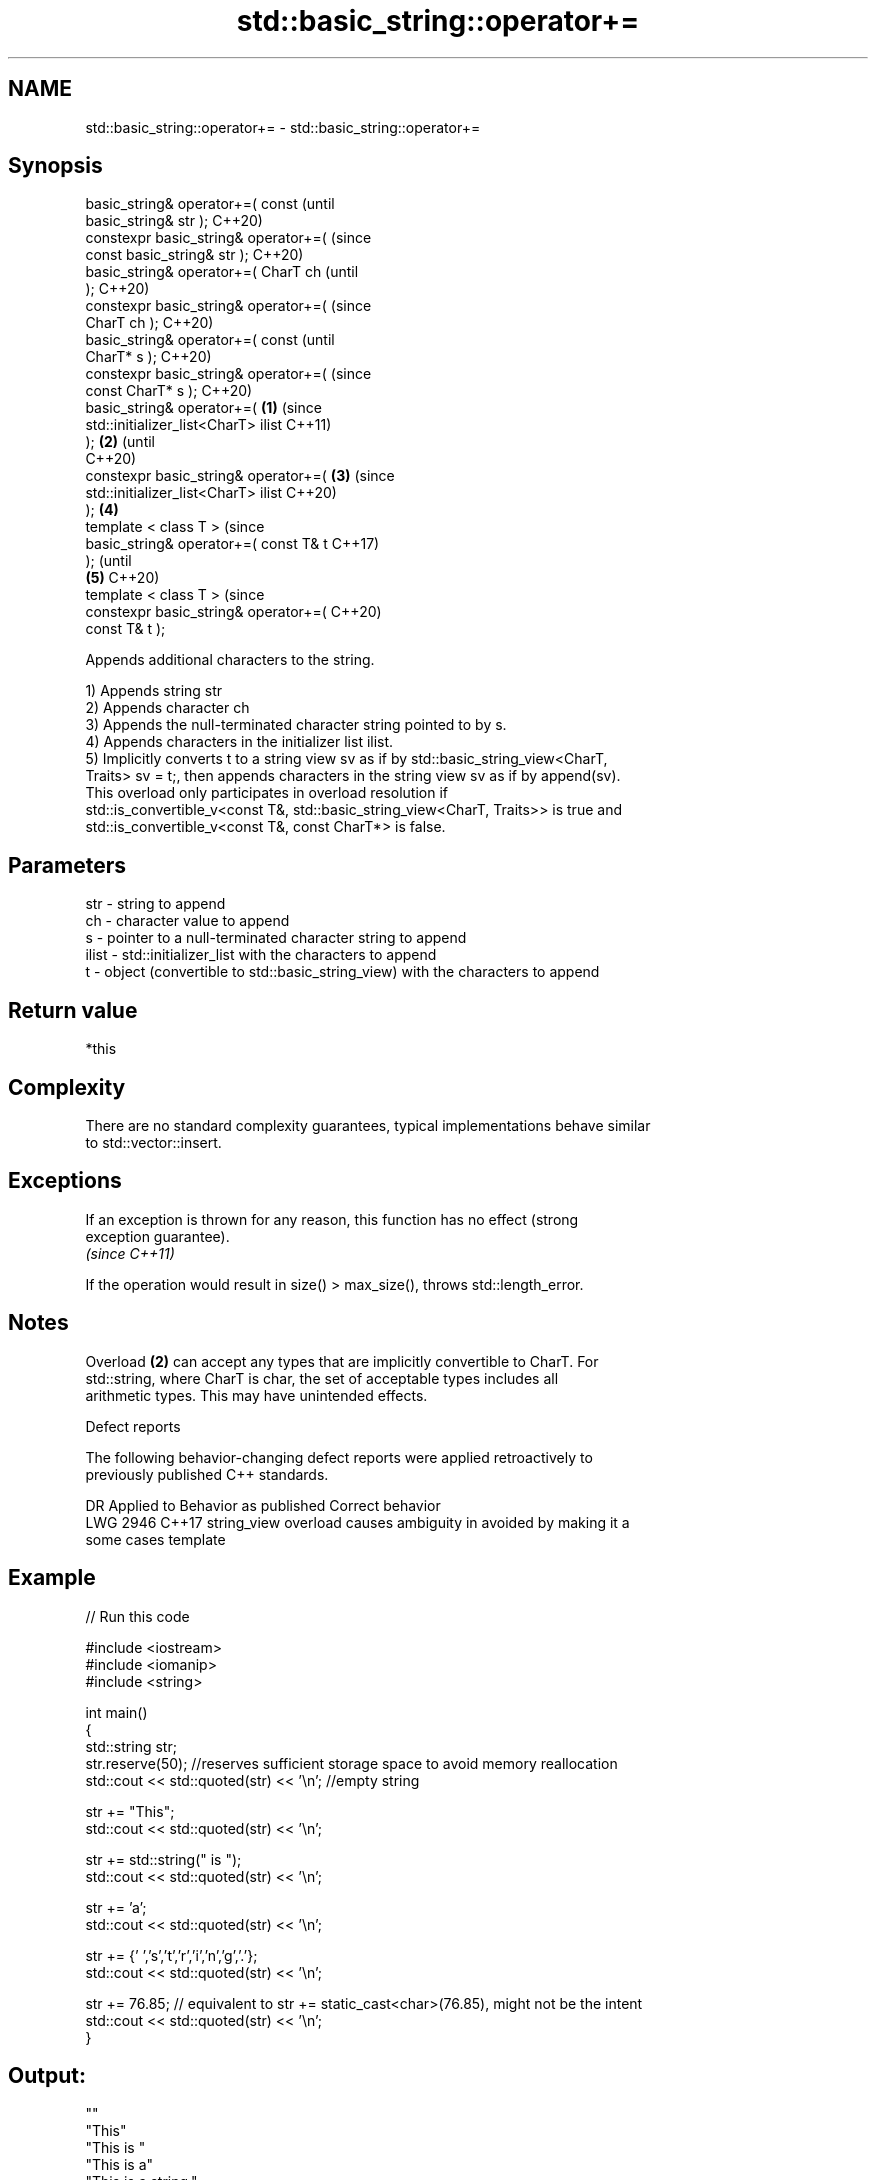 .TH std::basic_string::operator+= 3 "2021.11.17" "http://cppreference.com" "C++ Standard Libary"
.SH NAME
std::basic_string::operator+= \- std::basic_string::operator+=

.SH Synopsis
   basic_string& operator+=( const              (until
   basic_string& str );                         C++20)
   constexpr basic_string& operator+=(          (since
   const basic_string& str );                   C++20)
   basic_string& operator+=( CharT ch                   (until
   );                                                   C++20)
   constexpr basic_string& operator+=(                  (since
   CharT ch );                                          C++20)
   basic_string& operator+=( const                              (until
   CharT* s );                                                  C++20)
   constexpr basic_string& operator+=(                          (since
   const CharT* s );                                            C++20)
   basic_string& operator+=(            \fB(1)\fP                             (since
   std::initializer_list<CharT> ilist                                   C++11)
   );                                       \fB(2)\fP                         (until
                                                                        C++20)
   constexpr basic_string& operator+=(          \fB(3)\fP                     (since
   std::initializer_list<CharT> ilist                                   C++20)
   );                                                   \fB(4)\fP
   template < class T >                                                         (since
   basic_string& operator+=( const T& t                                         C++17)
   );                                                                           (until
                                                                \fB(5)\fP             C++20)
   template < class T >                                                         (since
   constexpr basic_string& operator+=(                                          C++20)
   const T& t );

   Appends additional characters to the string.

   1) Appends string str
   2) Appends character ch
   3) Appends the null-terminated character string pointed to by s.
   4) Appends characters in the initializer list ilist.
   5) Implicitly converts t to a string view sv as if by std::basic_string_view<CharT,
   Traits> sv = t;, then appends characters in the string view sv as if by append(sv).
   This overload only participates in overload resolution if
   std::is_convertible_v<const T&, std::basic_string_view<CharT, Traits>> is true and
   std::is_convertible_v<const T&, const CharT*> is false.

.SH Parameters

   str   - string to append
   ch    - character value to append
   s     - pointer to a null-terminated character string to append
   ilist - std::initializer_list with the characters to append
   t     - object (convertible to std::basic_string_view) with the characters to append

.SH Return value

   *this

.SH Complexity

   There are no standard complexity guarantees, typical implementations behave similar
   to std::vector::insert.

.SH Exceptions

   If an exception is thrown for any reason, this function has no effect (strong
   exception guarantee).
   \fI(since C++11)\fP

   If the operation would result in size() > max_size(), throws std::length_error.

.SH Notes

   Overload \fB(2)\fP can accept any types that are implicitly convertible to CharT. For
   std::string, where CharT is char, the set of acceptable types includes all
   arithmetic types. This may have unintended effects.

   Defect reports

   The following behavior-changing defect reports were applied retroactively to
   previously published C++ standards.

      DR    Applied to           Behavior as published              Correct behavior
   LWG 2946 C++17      string_view overload causes ambiguity in  avoided by making it a
                       some cases                                template

.SH Example


// Run this code

 #include <iostream>
 #include <iomanip>
 #include <string>

 int main()
 {
    std::string str;
    str.reserve(50); //reserves sufficient storage space to avoid memory reallocation
    std::cout << std::quoted(str) << '\\n'; //empty string

    str += "This";
    std::cout << std::quoted(str) << '\\n';

    str += std::string(" is ");
    std::cout << std::quoted(str) << '\\n';

    str += 'a';
    std::cout << std::quoted(str) << '\\n';

    str += {' ','s','t','r','i','n','g','.'};
    std::cout << std::quoted(str) << '\\n';

    str += 76.85; // equivalent to str += static_cast<char>(76.85), might not be the intent
    std::cout << std::quoted(str) << '\\n';
 }

.SH Output:

 ""
 "This"
 "This is "
 "This is a"
 "This is a string."
 "This is a string.L"

.SH See also

   append appends characters to the end
          \fI(public member function)\fP
